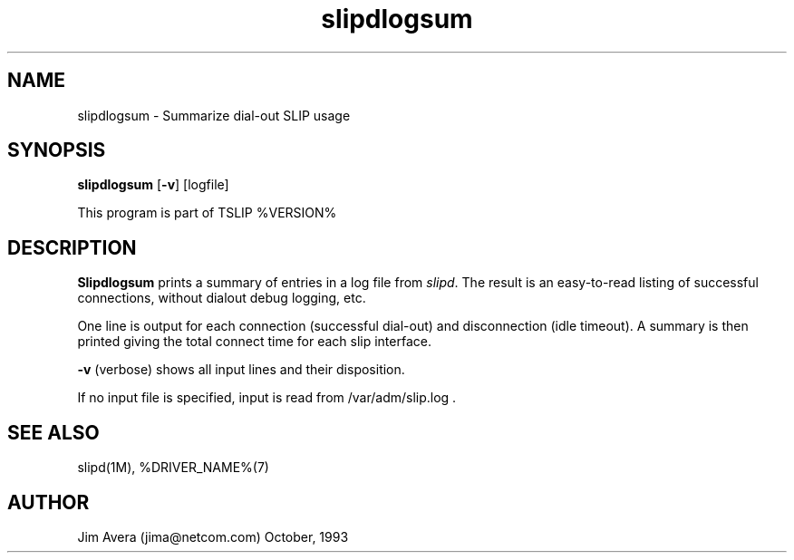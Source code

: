 .\" @(#)slipdlogsum.1	1.1 (13 Oct 1993)
.\".........................................................................
.\" Copyright 1993, Jim Avera.  All Rights Reserved.
.\" 
.\" You may use, modify, or distribute this work (or the portions owned by the 
.\" above copyright holder) ONLY as described in the file "COPYRIGHT" which 
.\" accompanies this file or program.
.\" 
.\" BECAUSE THIS SOFTWARE IS LICENSED FREE OF CHARGE, THERE IS NO WARRANTY,
.\" EITHER EXPRESSED OR IMPLIED, INCLUDING, BUT NOT LIMITED TO, THE IMPLIED 
.\" WARRANTIES OF MERCHANTABILITY AND FITNESS FOR A PARTICULAR PURPOSE, TO
.\" THE EXTENT PERMITTED BY LAW.  THIS SOFTWARE IS PROVIDED "AS IS".
.\" IN NO EVENT UNLESS REQUIRED BY LAW WILL COPYRIGHT HOLDER BE LIABLE FOR 
.\" DAMAGES OF ANY NATURE ARISING OUT OF OR IN CONNECTION WITH THE USE OR
.\" PERFORMANCE OF THIS SOFTWARE.
.\"..........................................................................
.\"
.TH slipdlogsum 1M TCP/IP
.SH NAME
slipdlogsum \- Summarize dial-out SLIP usage
.SH SYNOPSIS
.nf
\fBslipdlogsum\fP [\fB-v\fP] [logfile]
.fi
.PP
This program is part of TSLIP %VERSION%
.PP
.SH DESCRIPTION
.B Slipdlogsum
prints a summary of entries in a log file from \fIslipd\fP.  The result is
an easy-to-read listing of successful connections, without dialout debug 
logging, etc.
.PP
One line is output for each connection (successful dial-out) and disconnection
(idle timeout).  A summary is then printed giving the total connect time
for each slip interface.
.PP
.B -v
(verbose) shows all input lines and their disposition.
.PP
If no input file is specified, input is read from
/var/adm/slip.log .
.PP
.br
.SH SEE ALSO
slipd(1M), %DRIVER_NAME%(7)
.SH AUTHOR
Jim Avera (jima@netcom.com) October, 1993
